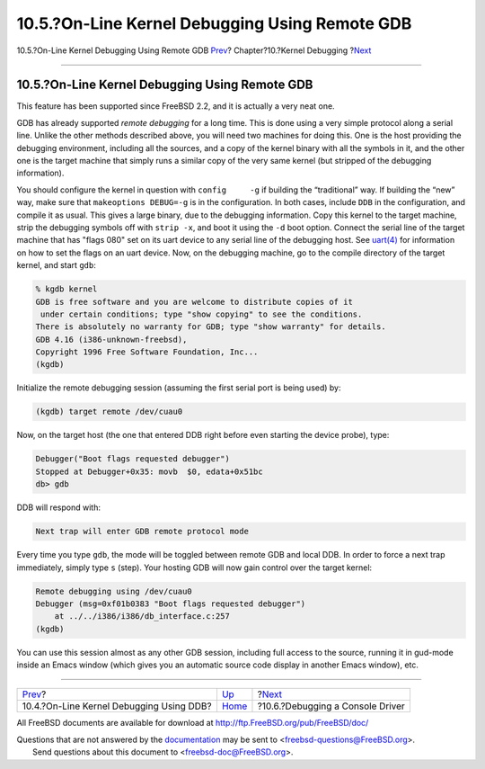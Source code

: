 ===============================================
10.5.?On-Line Kernel Debugging Using Remote GDB
===============================================

.. raw:: html

   <div class="navheader">

10.5.?On-Line Kernel Debugging Using Remote GDB
`Prev <kerneldebug-online-ddb.html>`__?
Chapter?10.?Kernel Debugging
?\ `Next <kerneldebug-console.html>`__

--------------

.. raw:: html

   </div>

.. raw:: html

   <div class="sect1">

.. raw:: html

   <div class="titlepage" xmlns="">

.. raw:: html

   <div>

.. raw:: html

   <div>

10.5.?On-Line Kernel Debugging Using Remote GDB
-----------------------------------------------

.. raw:: html

   </div>

.. raw:: html

   </div>

.. raw:: html

   </div>

This feature has been supported since FreeBSD 2.2, and it is actually a
very neat one.

GDB has already supported *remote debugging* for a long time. This is
done using a very simple protocol along a serial line. Unlike the other
methods described above, you will need two machines for doing this. One
is the host providing the debugging environment, including all the
sources, and a copy of the kernel binary with all the symbols in it, and
the other one is the target machine that simply runs a similar copy of
the very same kernel (but stripped of the debugging information).

You should configure the kernel in question with ``config     -g`` if
building the “traditional” way. If building the “new” way, make sure
that ``makeoptions DEBUG=-g`` is in the configuration. In both cases,
include ``DDB`` in the configuration, and compile it as usual. This
gives a large binary, due to the debugging information. Copy this kernel
to the target machine, strip the debugging symbols off with
``strip -x``, and boot it using the ``-d`` boot option. Connect the
serial line of the target machine that has "flags 080" set on its uart
device to any serial line of the debugging host. See
`uart(4) <http://www.FreeBSD.org/cgi/man.cgi?query=uart&sektion=4>`__
for information on how to set the flags on an uart device. Now, on the
debugging machine, go to the compile directory of the target kernel, and
start ``gdb``:

.. code:: screen

    % kgdb kernel
    GDB is free software and you are welcome to distribute copies of it
     under certain conditions; type "show copying" to see the conditions.
    There is absolutely no warranty for GDB; type "show warranty" for details.
    GDB 4.16 (i386-unknown-freebsd),
    Copyright 1996 Free Software Foundation, Inc...
    (kgdb) 

Initialize the remote debugging session (assuming the first serial port
is being used) by:

.. code:: screen

    (kgdb) target remote /dev/cuau0

Now, on the target host (the one that entered DDB right before even
starting the device probe), type:

.. code:: screen

    Debugger("Boot flags requested debugger")
    Stopped at Debugger+0x35: movb  $0, edata+0x51bc
    db> gdb

DDB will respond with:

.. code:: screen

    Next trap will enter GDB remote protocol mode

Every time you type ``gdb``, the mode will be toggled between remote GDB
and local DDB. In order to force a next trap immediately, simply type
``s`` (step). Your hosting GDB will now gain control over the target
kernel:

.. code:: screen

    Remote debugging using /dev/cuau0
    Debugger (msg=0xf01b0383 "Boot flags requested debugger")
        at ../../i386/i386/db_interface.c:257
    (kgdb)

You can use this session almost as any other GDB session, including full
access to the source, running it in gud-mode inside an Emacs window
(which gives you an automatic source code display in another Emacs
window), etc.

.. raw:: html

   </div>

.. raw:: html

   <div class="navfooter">

--------------

+---------------------------------------------+-----------------------------+------------------------------------------+
| `Prev <kerneldebug-online-ddb.html>`__?     | `Up <kerneldebug.html>`__   | ?\ `Next <kerneldebug-console.html>`__   |
+---------------------------------------------+-----------------------------+------------------------------------------+
| 10.4.?On-Line Kernel Debugging Using DDB?   | `Home <index.html>`__       | ?10.6.?Debugging a Console Driver        |
+---------------------------------------------+-----------------------------+------------------------------------------+

.. raw:: html

   </div>

All FreeBSD documents are available for download at
http://ftp.FreeBSD.org/pub/FreeBSD/doc/

| Questions that are not answered by the
  `documentation <http://www.FreeBSD.org/docs.html>`__ may be sent to
  <freebsd-questions@FreeBSD.org\ >.
|  Send questions about this document to <freebsd-doc@FreeBSD.org\ >.
